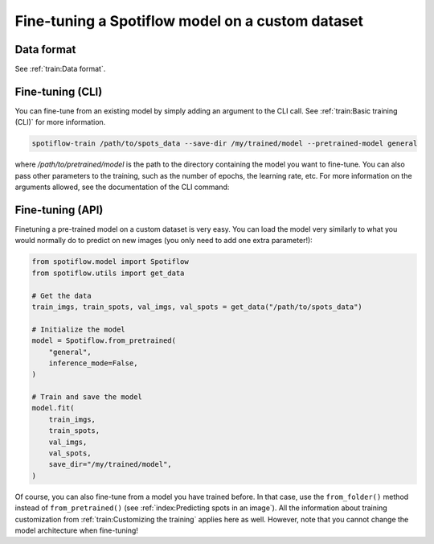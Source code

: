 Fine-tuning a Spotiflow model on a custom dataset
-------------------------------------------------

Data format
^^^^^^^^^^^

See :ref:`train:Data format`.

Fine-tuning (CLI)
^^^^^^^^^^^^^^^^^

You can fine-tune from an existing model by simply adding an argument to the CLI call. See :ref:`train:Basic training (CLI)` for more information.

.. code-block:: console

    spotiflow-train /path/to/spots_data --save-dir /my/trained/model --pretrained-model general

where `/path/to/pretrained/model` is the path to the directory containing the model you want to fine-tune. You can also pass other parameters to the training, such as the number of epochs, the learning rate, etc. For more information on the arguments allowed, see the documentation of the CLI command:


Fine-tuning (API)
^^^^^^^^^^^^^^^^^

Finetuning a pre-trained model on a custom dataset is very easy. You can load the model very similarly to what you would normally do to predict on new images (you only need to add one extra parameter!):

.. code-block:: python

    from spotiflow.model import Spotiflow
    from spotiflow.utils import get_data

    # Get the data
    train_imgs, train_spots, val_imgs, val_spots = get_data("/path/to/spots_data")

    # Initialize the model
    model = Spotiflow.from_pretrained(
        "general",
        inference_mode=False,
    )

    # Train and save the model
    model.fit(
        train_imgs,
        train_spots,
        val_imgs,
        val_spots,
        save_dir="/my/trained/model",
    )

Of course, you can also fine-tune from a model you have trained before. In that case, use the ``from_folder()`` method instead of ``from_pretrained()`` (see :ref:`index:Predicting spots in an image`).
All the information about training customization from :ref:`train:Customizing the training` applies here as well. However, note that you cannot change the model architecture when fine-tuning!